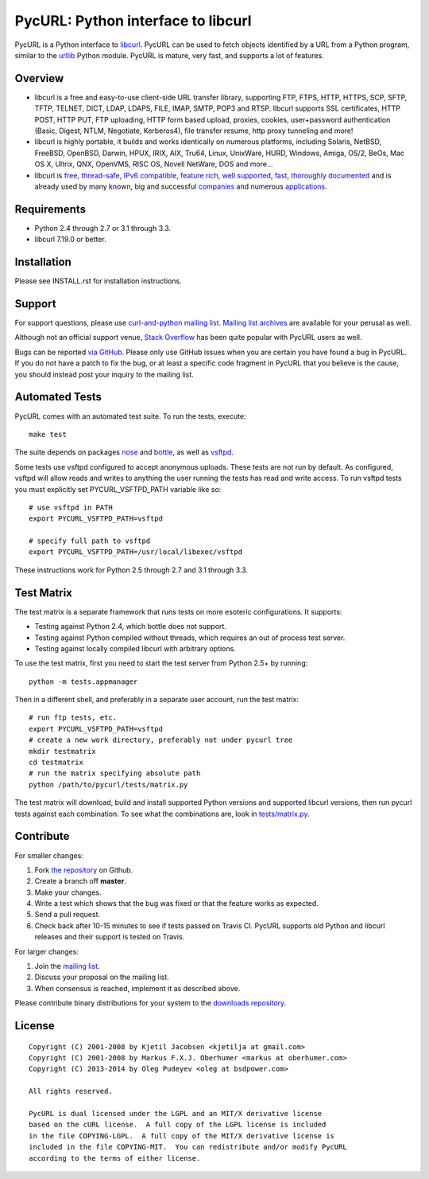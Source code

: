 PycURL: Python interface to libcurl
====================================

.. image:: https://api.travis-ci.org/pycurl/pycurl.png
	   :target: https://travis-ci.org/pycurl/pycurl

PycURL is a Python interface to `libcurl`_. PycURL can be used to fetch objects
identified by a URL from a Python program, similar to the `urllib`_ Python module.
PycURL is mature, very fast, and supports a lot of features.

Overview
--------

- libcurl is a free and easy-to-use client-side URL transfer library, supporting
  FTP, FTPS, HTTP, HTTPS, SCP, SFTP, TFTP, TELNET, DICT, LDAP, LDAPS, FILE, IMAP,
  SMTP, POP3 and RTSP. libcurl supports SSL certificates, HTTP POST, HTTP PUT,
  FTP uploading, HTTP form based upload, proxies, cookies, user+password
  authentication  (Basic, Digest, NTLM, Negotiate, Kerberos4), file transfer
  resume, http proxy tunneling and more!

- libcurl is highly portable, it builds and works identically on numerous
  platforms, including Solaris, NetBSD, FreeBSD, OpenBSD, Darwin, HPUX, IRIX,
  AIX, Tru64, Linux, UnixWare, HURD, Windows, Amiga, OS/2, BeOs, Mac OS X,
  Ultrix, QNX, OpenVMS, RISC OS, Novell NetWare, DOS and more...

- libcurl is `free`_, `thread-safe`_, `IPv6 compatible`_, `feature rich`_,
  `well supported`_, `fast`_, `thoroughly documented`_ and is already used by
  many known, big and successful `companies`_ and numerous `applications`_.

.. _free: http://curl.haxx.se/docs/copyright.html
.. _thread-safe: http://curl.haxx.se/libcurl/features.html#thread
.. _`IPv6 compatible`: http://curl.haxx.se/libcurl/features.html#ipv6
.. _`feature rich`: http://curl.haxx.se/libcurl/features.html#features
.. _`well supported`: http://curl.haxx.se/libcurl/features.html#support
.. _`fast`: http://curl.haxx.se/libcurl/features.html#fast
.. _`thoroughly documented`: http://curl.haxx.se/libcurl/features.html#docs
.. _companies: http://curl.haxx.se/docs/companies.html
.. _applications: http://curl.haxx.se/libcurl/using/apps.html

Requirements
------------

- Python 2.4 through 2.7 or 3.1 through 3.3.
- libcurl 7.19.0 or better.

Installation
------------

Please see INSTALL.rst for installation instructions.

Support
-------

For support questions, please use `curl-and-python mailing list`_.
`Mailing list archives`_ are available for your perusal as well.

Although not an official support venue, `Stack Overflow`_ has been quite
popular with PycURL users as well.

Bugs can be reported `via GitHub`_. Please only use GitHub issues when you are
certain you have found a bug in PycURL. If you do not have a patch to fix
the bug, or at least a specific code fragment in PycURL that you believe is
the cause, you should instead post your inquiry to the mailing list.

.. _curl-and-python mailing list: http://cool.haxx.se/mailman/listinfo/curl-and-python
.. _Stack Overflow: http://stackoverflow.com/questions/tagged/pycurl
.. _Mailing list archives: http://curl.haxx.se/mail/list.cgi?list=curl-and-python
.. _via GitHub: https://github.com/pycurl/pycurl/issues

Automated Tests
---------------

PycURL comes with an automated test suite. To run the tests, execute::

    make test

The suite depends on packages `nose`_ and `bottle`_, as well as `vsftpd`_.

Some tests use vsftpd configured to accept anonymous uploads. These tests
are not run by default. As configured, vsftpd will allow reads and writes to
anything the user running the tests has read and write access. To run
vsftpd tests you must explicitly set PYCURL_VSFTPD_PATH variable like so::

    # use vsftpd in PATH
    export PYCURL_VSFTPD_PATH=vsftpd

    # specify full path to vsftpd
    export PYCURL_VSFTPD_PATH=/usr/local/libexec/vsftpd

These instructions work for Python 2.5 through 2.7 and 3.1 through 3.3.

.. _nose: https://nose.readthedocs.org/
.. _bottle: http://bottlepy.org/
.. _vsftpd: http://vsftpd.beasts.org/

Test Matrix
-----------

The test matrix is a separate framework that runs tests on more esoteric
configurations. It supports:

- Testing against Python 2.4, which bottle does not support.
- Testing against Python compiled without threads, which requires an out of
  process test server.
- Testing against locally compiled libcurl with arbitrary options.

To use the test matrix, first you need to start the test server from
Python 2.5+ by running::

    python -m tests.appmanager

Then in a different shell, and preferably in a separate user account,
run the test matrix::

    # run ftp tests, etc.
    export PYCURL_VSFTPD_PATH=vsftpd
    # create a new work directory, preferably not under pycurl tree
    mkdir testmatrix
    cd testmatrix
    # run the matrix specifying absolute path
    python /path/to/pycurl/tests/matrix.py

The test matrix will download, build and install supported Python versions
and supported libcurl versions, then run pycurl tests against each combination.
To see what the combinations are, look in
`tests/matrix.py <tests/matrix.py>`_.

Contribute
----------

For smaller changes:

#. Fork `the repository`_ on Github.
#. Create a branch off **master**.
#. Make your changes.
#. Write a test which shows that the bug was fixed or that the feature
   works as expected.
#. Send a pull request.
#. Check back after 10-15 minutes to see if tests passed on Travis CI.
   PycURL supports old Python and libcurl releases and their support is tested
   on Travis.

For larger changes:

#. Join the `mailing list`_.
#. Discuss your proposal on the mailing list.
#. When consensus is reached, implement it as described above.

Please contribute binary distributions for your system to the
`downloads repository`_.

License
-------

::

    Copyright (C) 2001-2008 by Kjetil Jacobsen <kjetilja at gmail.com>
    Copyright (C) 2001-2008 by Markus F.X.J. Oberhumer <markus at oberhumer.com>
    Copyright (C) 2013-2014 by Oleg Pudeyev <oleg at bsdpower.com>

    All rights reserved.

    PycURL is dual licensed under the LGPL and an MIT/X derivative license
    based on the cURL license.  A full copy of the LGPL license is included
    in the file COPYING-LGPL.  A full copy of the MIT/X derivative license is
    included in the file COPYING-MIT.  You can redistribute and/or modify PycURL
    according to the terms of either license.

.. _PycURL: http://pycurl.sourceforge.net/
.. _libcurl: http://curl.haxx.se/libcurl/
.. _urllib: http://docs.python.org/library/urllib.html
.. _`the repository`: https://github.com/pycurl/pycurl
.. _`mailing list`: http://cool.haxx.se/mailman/listinfo/curl-and-python
.. _`downloads repository`: https://github.com/pycurl/downloads
